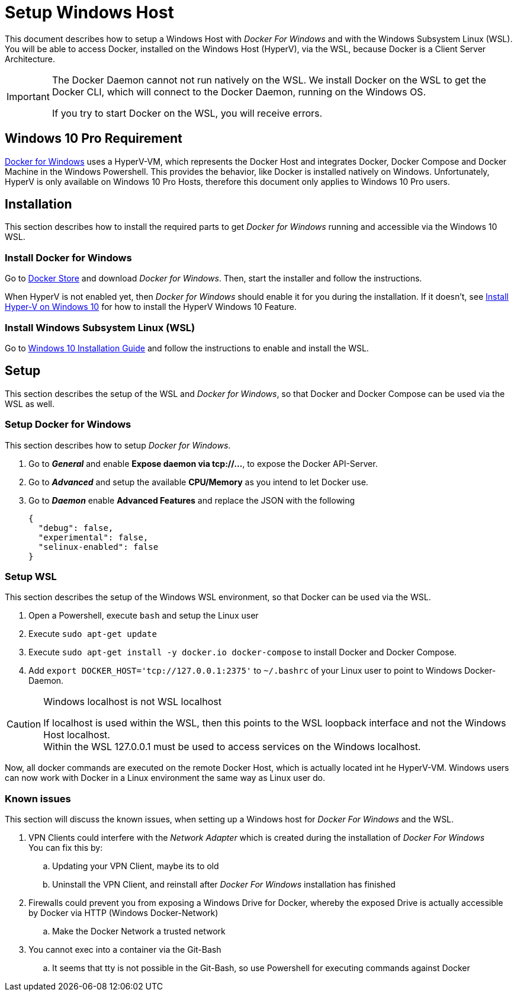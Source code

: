= Setup Windows Host

This document describes how to setup a Windows Host with __Docker For Windows__ and with the Windows Subsystem Linux (WSL).
You will be able to access Docker, installed on the Windows Host (HyperV), via the WSL, because Docker is a Client Server Architecture.

[IMPORTANT]
===============================
The Docker Daemon cannot not run natively on the WSL. We install Docker on the WSL to get the Docker CLI, which will connect
to the Docker Daemon, running on the Windows OS.

If you try to start Docker on the WSL, you will receive errors.
===============================

== Windows 10 Pro Requirement
link:https://docs.docker.com/docker-for-windows/install/[Docker for Windows] uses a HyperV-VM, which
represents the Docker Host and integrates Docker, Docker Compose and Docker Machine in the Windows Powershell. This provides the behavior, like
Docker is installed natively on Windows. Unfortunately, HyperV is only available on Windows 10 Pro Hosts, therefore this document
only applies to Windows 10 Pro users.

== Installation
This section describes how to install the required parts to get __Docker for Windows__ running and
accessible via the Windows 10 WSL.

=== Install Docker for Windows
Go to link:https://store.docker.com/editions/community/docker-ce-desktop-windows[Docker Store] and download __Docker for Windows__.
Then, start the installer and follow the instructions. +

When HyperV is not enabled yet, then __Docker for Windows__ should enable it for you during the installation.
If it doesn't, see link:https://docs.microsoft.com/en-us/virtualization/hyper-v-on-windows/quick-start/enable-hyper-v[Install Hyper-V on Windows 10]
for how to install the HyperV Windows 10 Feature.

=== Install Windows Subsystem Linux (WSL)
Go to link:https://docs.microsoft.com/en-us/windows/wsl/install-win10[Windows 10 Installation Guide] and follow the instructions to
enable and install the WSL.

== Setup
This section describes the setup of the WSL and __Docker for Windows__, so that Docker and Docker Compose can be used via the WSL as well.

=== Setup Docker for Windows
This section describes how to setup __Docker for Windows__.

. Go to **__General__** and enable **Expose daemon via tcp://...**, to expose the Docker API-Server.
. Go to **__Advanced__** and setup the available **CPU/Memory** as you intend to let Docker use.
. Go to **__Daemon__** enable **Advanced Features** and replace the JSON with the following
[source,json]
{
  "debug": false,
  "experimental": false,
  "selinux-enabled": false
}

=== Setup WSL
This section describes the setup of the Windows WSL environment, so that Docker can be used via the WSL.

. Open a Powershell, execute ``bash`` and setup the Linux user
. Execute ``sudo apt-get update``
. Execute ``sudo apt-get install -y docker.io docker-compose`` to install Docker and Docker Compose.
. Add ``export DOCKER_HOST='tcp://127.0.0.1:2375'`` to ``~/.bashrc`` of your Linux user to point to Windows Docker-Daemon. +

.Windows localhost is not WSL localhost
[CAUTION]
===============================
If localhost is used within the WSL, then this points to the WSL loopback interface and not the Windows Host localhost. +
Within the WSL 127.0.0.1 must be used to access services on the Windows localhost.
===============================

Now, all docker commands are executed on the remote Docker Host, which is actually located int he HyperV-VM. Windows users can now work with Docker in a
Linux environment the same way as Linux user do.

=== Known issues
This section will discuss the known issues, when setting up a Windows host for __Docker For Windows__ and the WSL.

. VPN Clients could interfere with the __Network Adapter__ which is created during the installation of __Docker For Windows__ +
  You can fix this by:
  .. Updating your VPN Client, maybe its to old
  .. Uninstall the VPN Client, and reinstall after __Docker For Windows__ installation has finished
. Firewalls could prevent you from exposing a Windows Drive for Docker, whereby the exposed Drive is actually accessible by Docker via HTTP (Windows Docker-Network)
  .. Make the Docker Network a trusted network
. You cannot exec into a container via the Git-Bash
   .. It seems that tty is not possible in the Git-Bash, so use Powershell for executing commands against Docker
  
